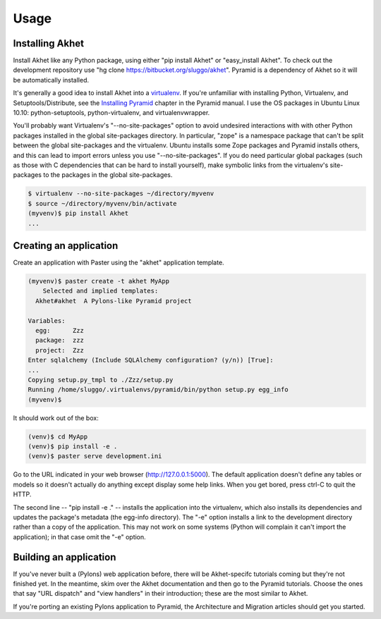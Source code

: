Usage
%%%%%

Installing Akhet
================

Install Akhet like any Python package, using either "pip install Akhet" or
"easy_install Akhet". To check out the development repository use "hg clone
https://bitbucket.org/sluggo/akhet". Pyramid is a dependency of Akhet so it
will be automatically installed.

It's generally a good idea to install Akhet into a virtualenv_. If you're
unfamiliar with installing Python, Virtualenv, and Setuptools/Distribute, see
the `Installing Pyramid`_ chapter in the Pyramid manual. I use the OS packages
in Ubuntu Linux 10.10: python-setuptools, python-virtualenv, and
virtualenvwrapper.

You'll probably want Virtualenv's "--no-site-packages" option to avoid
undesired interactions with with other Python packages installed in the global
site-packages directory. In particular,
"zope" is a namespace package that can't be split between the global
site-packages and the virtualenv. Ubuntu installs some Zope packages and
Pyramid installs others, and this can lead to import errors unless you use
"--no-site-packages". If you do need particular global packages (such as those
with C dependencies that can be hard to install yourself), make symbolic links
from the virtualenv's site-packages to the packages in the global
site-packages.

.. code-block:: sh

    $ virtualenv --no-site-packages ~/directory/myvenv
    $ source ~/directory/myvenv/bin/activate
    (myvenv)$ pip install Akhet
    ...

Creating an application
=======================

Create an application with Paster using the "akhet" application template.

.. code-block:: sh

    (myvenv)$ paster create -t akhet MyApp
        Selected and implied templates:
      Akhet#akhet  A Pylons-like Pyramid project

    Variables:
      egg:      Zzz
      package:  zzz
      project:  Zzz
    Enter sqlalchemy (Include SQLAlchemy configuration? (y/n)) [True]:
    ...
    Copying setup.py_tmpl to ./Zzz/setup.py
    Running /home/sluggo/.virtualenvs/pyramid/bin/python setup.py egg_info
    (myvenv)$ 


It should work out of the box:

.. code-block:: sh

    (venv)$ cd MyApp
    (venv)$ pip install -e .
    (venv)$ paster serve development.ini

Go to the URL indicated in your web browser (http://127.0.0.1:5000).
The default application doesn't define any tables or models so it doesn't
actually do anything except display some help links. When you get bored, press
ctrl-C to quit the HTTP.

The second line -- "pip install -e ." -- installs the application into the
virtualenv, which also installs its dependencies and updates the package's
metadata (the egg-info directory). The "-e" option installs a link to the
development directory rather than a copy of the application. This may not work
on some systems (Python will complain it can't import the application); in that
case omit the "-e" option.

Building an application
=======================

If you've never built a (Pylons) web application before, there will be
Akhet-specifc tutorials coming but they're not finished yet. In the meantime,
skim over the Akhet documentation and then go to the Pyramid tutorials. Choose
the ones that say "URL dispatch" and "view handlers" in their introduction;
these are the most similar to Akhet. 

If you're porting an existing Pylons application to Pyramid, the Architecture
and Migration articles should get you started.

.. _Pyramid documentation: http://docs.pylonsproject.org/
.. _Pyramid tutorials: http://docs.pylonsproject.org/projects/pyramid_tutorials/dev/
.. _virtualenv: http://pypi.python.org/pypi/virtualenv
.. _Installing Pyramid: http://docs.pylonsproject.org/projects/pyramid/1.0/narr/install.html

